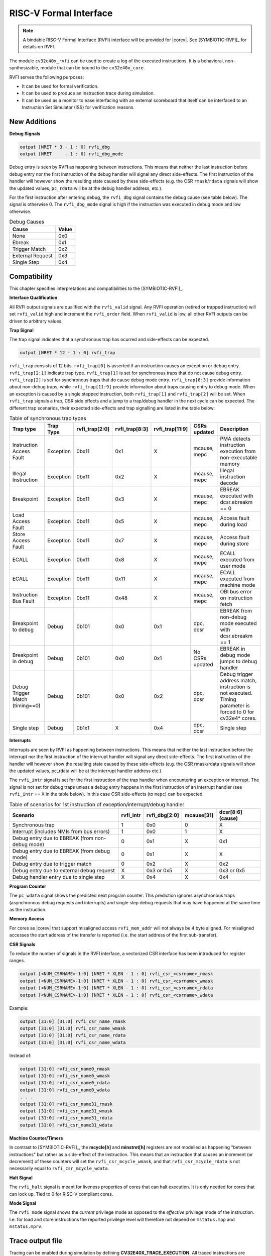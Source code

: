 .. _rvfi:

RISC-V Formal Interface
=======================

.. note::

   A bindable RISC-V Formal Interface (RVFI) interface will be provided for |corev|. See [SYMBIOTIC-RVFI]_ for
   details on RVFI.

The module ``cv32e40x_rvfi`` can be used to create a log of the executed instructions.
It is a behavioral, non-synthesizable, module that can be bound to the ``cv32e40x_core``.

RVFI serves the following purposes:

* It can be used for formal verification.
* It can be used to produce an instruction trace during simulation.
* It can be used as a monitor to ease interfacing with an external scoreboard that itself can be interfaced to an Instruction Set Simulator (ISS) for verification reasons.


New Additions
-------------

**Debug Signals**

.. code-block:: verilog

   output [NRET * 3 - 1 : 0] rvfi_dbg
   output [NRET     - 1 : 0] rvfi_dbg_mode

Debug entry is seen by RVFI as happening between instructions. This means that neither the last instruction before debug entry nor the first instruction of the debug handler will signal any direct side-effects. The first instruction of the handler will however show the resulting state caused by these side-effects (e.g. the CSR ``rmask``/``rdata`` signals will show the updated values, ``pc_rdata`` will be at the debug handler address, etc.).

For the first instruction after entering debug, the ``rvfi_dbg`` signal contains the debug cause (see table below). The signal is otherwise 0.
The ``rvfi_dbg_mode`` signal is high if the instruction was executed in debug mode and low otherwise.

.. table:: Debug Causes
  :name: Debug Causes

  =================  =====
  Cause              Value
  =================  =====
  None                0x0
  Ebreak              0x1
  Trigger Match       0x2
  External Request    0x3
  Single Step         0x4
  =================  =====



Compatibility
-------------

This chapter specifies interpretations and compatibilities to the [SYMBIOTIC-RVFI]_.

**Interface Qualification**

All RVFI output signals are qualified with the ``rvfi_valid`` signal.
Any RVFI operation (retired or trapped instruction) will set ``rvfi_valid`` high and increment the ``rvfi_order`` field.
When ``rvfi_valid`` is low, all other RVFI outputs can be driven to arbitrary values.


**Trap Signal**

The trap signal indicates that a synchronous trap has ocurred and side-effects can be expected.

.. code-block:: verilog

   output [NRET * 12 - 1 : 0] rvfi_trap

``rvfi_trap`` consists of 12 bits.
``rvfi_trap[0]`` is asserted if an instruction causes an exception or debug entry.
``rvfi_trap[2:1]`` indicate trap type. ``rvfi_trap[1]`` is set for synchronous traps that do not cause debug entry. ``rvfi_trap[2]`` is set for synchronous traps that do cause debug mode entry.
``rvfi_trap[8:3]`` provide information about non-debug traps, while ``rvfi_trap[11:9]`` provide information about traps causing entry to debug mode.
When an exception is caused by a single stepped instruction, both ``rvfi_trap[1]`` and ``rvfi_trap[2]`` will be set.
When ``rvfi_trap`` signals a trap, CSR side effects and a jump to a trap/debug handler in the next cycle can be expected.
The different trap scenarios, their expected side-effects and trap signalling are listed in the table below:

.. table:: Table of synchronous trap types
  :name: Table of synchronous trap types

  =============================== =========  ==============  ============== =============== ================  ============================================================================================================
  Trap type                       Trap Type  rvfi_trap[2:0]  rvfi_trap[8:3] rvfi_trap[11:9] CSRs updated      Description
  =============================== =========  ==============  ============== =============== ================  ============================================================================================================
  Instruction Access Fault        Exception  0bx11           0x1            X               mcause, mepc      PMA detects instruction execution from non-executable memory
  Illegal Instruction             Exception  0bx11           0x2            X               mcause, mepc      Illegal instruction decode
  Breakpoint                      Exception  0bx11           0x3            X               mcause, mepc      EBREAK executed with dcsr.ebreakm == 0
  Load Access Fault               Exception  0bx11           0x5            X               mcause, mepc      Access fault during load
  Store Access Fault              Exception  0bx11           0x7            X               mcause, mepc      Access fault during store
  ECALL                           Exception  0bx11           0x8            X               mcause, mepc      ECALL executed from user mode
  ECALL                           Exception  0bx11           0x11           X               mcause, mepc      ECALL executed from machine mode
  Instruction Bus Fault           Exception  0bx11           0x48           X               mcause, mepc      OBI bus error on instruction fetch
  Breakpoint to debug             Debug      0b101           0x0            0x1             dpc, dcsr         EBREAK from non-debug mode executed with  dcsr.ebreakm == 1
  Breakpoint in debug             Debug      0b101           0x0            0x1             No CSRs updated   EBREAK in debug mode jumps to debug handler
  Debug Trigger Match (timing==0) Debug      0b101           0x0            0x2             dpc, dcsr         Debug trigger address match, instruction is not executed. Timing parameter is forced to 0 for cv32e4* cores.
  Single step                     Debug      0b1x1           X              0x4             dpc, dcsr         Single step
  =============================== =========  ==============  ============== =============== ================  ============================================================================================================


**Interrupts**

Interrupts are seen by RVFI as happening between instructions. This means that neither the last instruction before the interrupt nor the first instruction of the interrupt handler will signal any direct side-effects. The first instruction of the handler will however show the resulting state caused by these side-effects (e.g. the CSR rmask/rdata signals will show the updated values, pc_rdata will be at the interrupt handler address etc.).


The ``rvfi_intr`` signal is set for the first instruction of the trap handler when encountering an exception or interrupt.
The signal is not set for debug traps unless a debug entry happens in the first instruction of an interrupt handler (see ``rvfi_intr`` == X in the table below). In this case CSR side-effects (to ``mepc``) can be expected.

.. table:: Table of scenarios for 1st instruction of exception/interrupt/debug handler
  :name: Table of scenarios for 1st instruction of exception/interrupt/debug handler

  ===============================================  =========  =============  ==========  =================
  Scenario                                         rvfi_intr  rvfi_dbg[2:0]  mcause[31]  dcsr[8:6] (cause)
  ===============================================  =========  =============  ==========  =================
  Synchronous trap                                 1          0x0            0           X
  Interrupt (includes NMIs from bus errors)        1          0x0            1           X
  Debug entry due to EBREAK (from non-debug mode)  0          0x1            X           0x1
  Debug entry due to EBREAK (from debug mode)      0          0x1            X           X
  Debug entry due to trigger match                 0          0x2            X           0x2
  Debug entry due to external debug request        X          0x3 or 0x5     X           0x3 or 0x5
  Debug handler entry due to single step           X          0x4            X           0x4
  ===============================================  =========  =============  ==========  =================


**Program Counter**

The ``pc_wdata`` signal shows the predicted next program counter. This prediction ignores asynchronous traps (asynchronous debug requests and interrupts) and single step debug requests that may have happened at the same time as the instruction.

**Memory Access**

For cores as |corev| that support misaligned access ``rvfi_mem_addr`` will not always be 4 byte aligned. For misaligned accesses the start address of the transfer is reported (i.e. the start address of the first sub-transfer).

**CSR Signals**

To reduce the number of signals in the RVFI interface, a vectorized CSR interface has been introduced for register ranges.

.. code-block:: verilog

   output [<NUM_CSRNAME>-1:0] [NRET * XLEN - 1 : 0] rvfi_csr_<csrname>_rmask
   output [<NUM_CSRNAME>-1:0] [NRET * XLEN - 1 : 0] rvfi_csr_<csrname>_wmask
   output [<NUM_CSRNAME>-1:0] [NRET * XLEN - 1 : 0] rvfi_csr_<csrname>_rdata
   output [<NUM_CSRNAME>-1:0] [NRET * XLEN - 1 : 0] rvfi_csr_<csrname>_wdata


Example:

.. code-block:: verilog

   output [31:0] [31:0] rvfi_csr_name_rmask
   output [31:0] [31:0] rvfi_csr_name_wmask
   output [31:0] [31:0] rvfi_csr_name_rdata
   output [31:0] [31:0] rvfi_csr_name_wdata

Instead of:

.. code-block:: verilog

   output [31:0] rvfi_csr_name0_rmask
   output [31:0] rvfi_csr_name0_wmask
   output [31:0] rvfi_csr_name0_rdata
   output [31:0] rvfi_csr_name0_wdata
   . . .
   output [31:0] rvfi_csr_name31_rmask
   output [31:0] rvfi_csr_name31_wmask
   output [31:0] rvfi_csr_name31_rdata
   output [31:0] rvfi_csr_name31_wdata


**Machine Counter/Timers**

In contrast to [SYMBIOTIC-RVFI]_, the **mcycle[h]** and **minstret[h]** registers are not modelled as happening "between instructions" but rather as a side-effect of the instruction.
This means that an instruction that causes an increment (or decrement) of these counters will set the ``rvfi_csr_mcycle_wmask``, and that ``rvfi_csr_mcycle_rdata`` is not necessarily equal to ``rvfi_csr_mcycle_wdata``.



**Halt Signal**

The ``rvfi_halt`` signal is meant for liveness properties of cores that can halt execution. It is only needed for cores that can lock up. Tied to 0 for RISC-V compliant cores.


**Mode Signal**

The ``rvfi_mode`` signal shows the *current* privilege mode as opposed to the *effective* privilege mode of the instruction. I.e. for load and store instructions the reported privilege level will therefore not depend on ``mstatus.mpp`` and ``mstatus.mprv``.

Trace output file
-----------------

Tracing can be enabled during simulation by defining **CV32E40X_TRACE_EXECUTION**. All traced instructions are written to a log file.
The log file is named ``trace_rvfi.log``.

Trace output format
-------------------

The trace output is in tab-separated columns.

1.  **PC**: The program counter
2.  **Instr**: The executed instruction (base 16).
    32 bit wide instructions (8 hex digits) are uncompressed instructions, 16 bit wide instructions (4 hex digits) are compressed instructions.
3.  **rs1_addr** Register read port 1 source address, 0x0 if not used by instruction
4.  **rs1_data** Register read port 1 read data, 0x0 if not used by instruction
5.  **rs2_addr** Register read port 2 source address, 0x0 if not used by instruction
6.  **rs2_data** Register read port 2 read data, 0x0 if not used by instruction
7.  **rd_addr**  Register write port 1 destination address, 0x0 if not used by instruction
8.  **rd_data**  Register write port 1 write data, 0x0 if not used by instruction
9.  **mem_addr** Memory address for instructions accessing memory
10. **rvfi_mem_rmask** Bitmask specifying which bytes in ``rvfi_mem_rdata`` contain valid read data
11. **rvfi_mem_wmask** Bitmask specifying which bytes in ``rvfi_mem_wdata`` contain valid write data
12. **rvfi_mem_rdata** The data read from memory address specified in ``mem_addr``
13. **rvfi_mem_wdata** The data written to memory address specified in ``mem_addr``


.. code-block:: text

   PC        Instr     rs1_addr  rs1_rdata  rs2_addr  rs2_rdata  rd_addr  rd_wdata    mem_addr mem_rmask mem_wmask mem_rdata mem_wdata
   00001f9c  14c70793        0e   000096c8        0c   00000000       0f  00009814    00009814         0         0  00000000  00000000
   00001fa0  14f72423        0e   000096c8        0f   00009814       00  00000000    00009810         0         f  00000000  00009814
   00001fa4  0000bf6d        1f   00000000        1b   00000000       00  00000000    00001fa6         0         0  00000000  00000000
   00001f5e  000043d8        0f   00009814        04   00000000       0e  00000000    00009818         f         0  00000000  00000000
   00001f60  0000487d        00   00000000        1f   00000000       10  0000001f    0000001f         0         0  00000000  00000000

